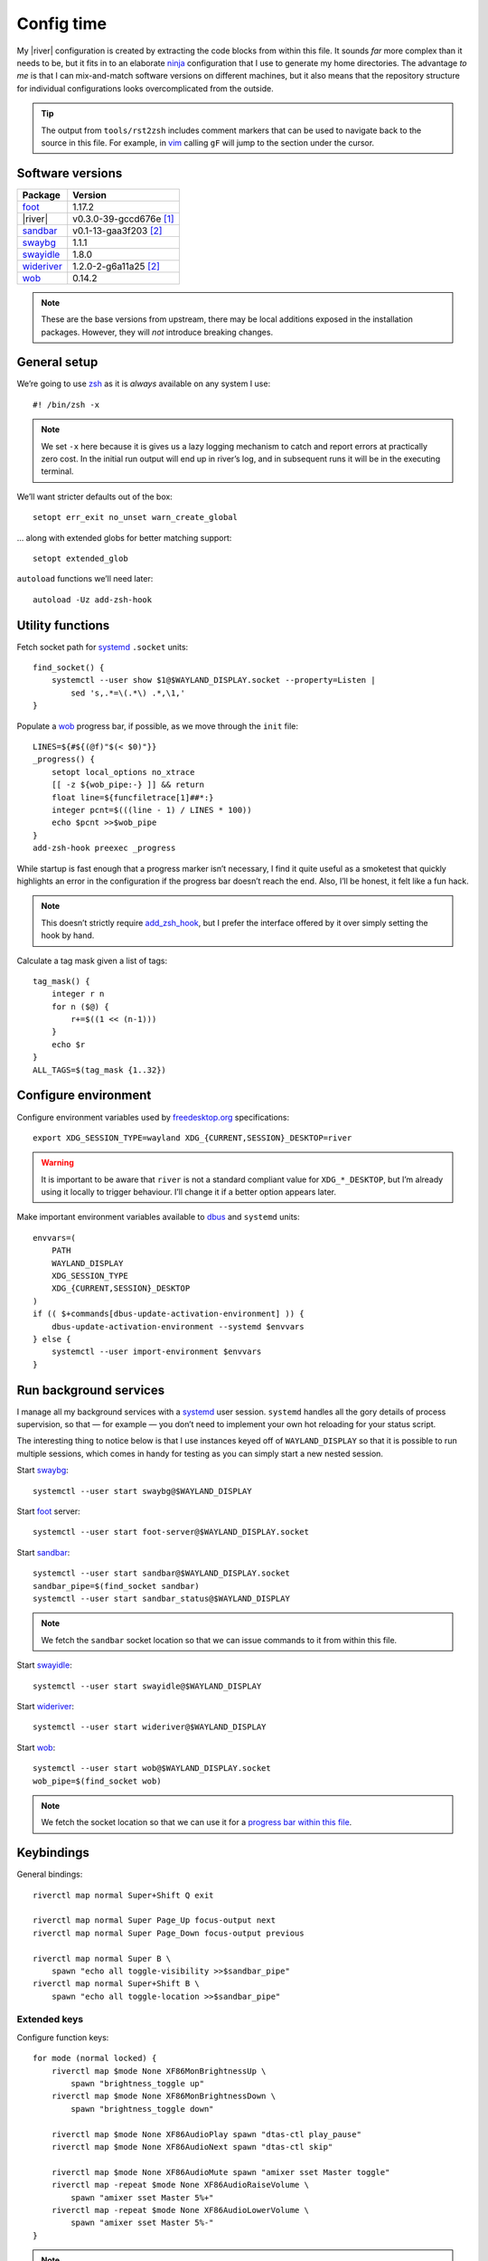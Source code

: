 Config time
===========

.. ifconfig:: not github_actions

    .. note::

        The `generated HTML`_ will likely be a better reading experience.

My |river| configuration is created by extracting the code blocks from within
this file. It sounds *far* more complex than it needs to be, but it fits in to
an elaborate ninja_ configuration that I use to generate my home directories.
The advantage *to me* is that I can mix-and-match software versions on different
machines, but it also means that the repository structure for individual
configurations looks overcomplicated from the outside.

.. tip::

    The output from ``tools/rst2zsh`` includes comment markers that can be used
    to navigate back to the source in this file.  For example, in vim_ calling
    ``gF`` will jump to the section under the cursor.

Software versions
-----------------

==========  =========================
Package     Version
==========  =========================
foot_       1.17.2
|river|     v0.3.0-39-gccd676e [#s1]_
sandbar_    v0.1-13-gaa3f203 [#s2]_
swaybg_     1.1.1
swayidle_   1.8.0
wideriver_  1.2.0-2-g6a11a25 [#s2]_
wob_        0.14.2
==========  =========================

.. note::

    These are the base versions from upstream, there may be local additions
    exposed in the installation packages.  However, they will *not* introduce
    breaking changes.

General setup
-------------

We’re going to use zsh_ as it is *always* available on any system I use::

    #! /bin/zsh -x

.. note::

    We set ``-x`` here because it is gives us a lazy logging mechanism to catch
    and report errors at practically zero cost.  In the initial run output will
    end up in river’s log, and in subsequent runs it will be in the executing
    terminal.

We’ll want stricter defaults out of the box::

    setopt err_exit no_unset warn_create_global

.. _extended_glob:

… along with extended globs for better matching support::

    setopt extended_glob

.. _add_zsh_hook:

``autoload`` functions we’ll need later::

    autoload -Uz add-zsh-hook

Utility functions
-----------------

Fetch socket path for systemd_ ``.socket`` units::

    find_socket() {
        systemctl --user show $1@$WAYLAND_DISPLAY.socket --property=Listen |
            sed 's,.*=\(.*\) .*,\1,'
    }

.. _progress bar within this file:

Populate a wob_ progress bar, if possible, as we move through the ``init``
file::

    LINES=${#${(@f)"$(< $0)"}}
    _progress() {
        setopt local_options no_xtrace
        [[ -z ${wob_pipe:-} ]] && return
        float line=${funcfiletrace[1]##*:}
        integer pcnt=$(((line - 1) / LINES * 100))
        echo $pcnt >>$wob_pipe
    }
    add-zsh-hook preexec _progress

While startup is fast enough that a progress marker isn’t necessary, I find it
quite useful as a smoketest that quickly highlights an error in the
configuration if the progress bar doesn’t reach the end.  Also, I’ll be honest,
it felt like a fun hack.

.. note::

    This doesn’t strictly require add_zsh_hook_, but I prefer the interface
    offered by it over simply setting the hook by hand.

Calculate a tag mask given a list of tags::

    tag_mask() {
        integer r n
        for n ($@) {
            r+=$((1 << (n-1)))
        }
        echo $r
    }
    ALL_TAGS=$(tag_mask {1..32})

Configure environment
---------------------

Configure environment variables used by freedesktop.org_ specifications::

    export XDG_SESSION_TYPE=wayland XDG_{CURRENT,SESSION}_DESKTOP=river

.. warning::

    It is important to be aware that ``river`` is not a standard compliant value
    for ``XDG_*_DESKTOP``, but I’m already using it locally to trigger
    behaviour.  I’ll change it if a better option appears later.

Make important environment variables available to dbus_ and ``systemd`` units::

    envvars=(
        PATH
        WAYLAND_DISPLAY
        XDG_SESSION_TYPE
        XDG_{CURRENT,SESSION}_DESKTOP
    )
    if (( $+commands[dbus-update-activation-environment] )) {
        dbus-update-activation-environment --systemd $envvars
    } else {
        systemctl --user import-environment $envvars
    }

Run background services
-----------------------

I manage all my background services with a systemd_ user session.  ``systemd``
handles all the gory details of process supervision, so that — for example — you
don’t need to implement your own hot reloading for your status script.

The interesting thing to notice below is that I use instances keyed off of
``WAYLAND_DISPLAY`` so that it is possible to run multiple sessions, which comes
in handy for testing as you can simply start a new nested session.

Start swaybg_::

    systemctl --user start swaybg@$WAYLAND_DISPLAY

Start foot_ server::

    systemctl --user start foot-server@$WAYLAND_DISPLAY.socket

Start sandbar_::

    systemctl --user start sandbar@$WAYLAND_DISPLAY.socket
    sandbar_pipe=$(find_socket sandbar)
    systemctl --user start sandbar_status@$WAYLAND_DISPLAY

.. note::

    We fetch the ``sandbar`` socket location so that we can issue commands to it
    from within this file.

Start swayidle_::

    systemctl --user start swayidle@$WAYLAND_DISPLAY

Start wideriver_::

    systemctl --user start wideriver@$WAYLAND_DISPLAY

Start wob_::

    systemctl --user start wob@$WAYLAND_DISPLAY.socket
    wob_pipe=$(find_socket wob)

.. note::

    We fetch the socket location so that we can use it for a `progress bar
    within this file`_.

Keybindings
-----------

General bindings::

    riverctl map normal Super+Shift Q exit

    riverctl map normal Super Page_Up focus-output next
    riverctl map normal Super Page_Down focus-output previous

    riverctl map normal Super B \
        spawn "echo all toggle-visibility >>$sandbar_pipe"
    riverctl map normal Super+Shift B \
        spawn "echo all toggle-location >>$sandbar_pipe"

Extended keys
'''''''''''''

Configure function keys::

    for mode (normal locked) {
        riverctl map $mode None XF86MonBrightnessUp \
            spawn "brightness_toggle up"
        riverctl map $mode None XF86MonBrightnessDown \
            spawn "brightness_toggle down"

        riverctl map $mode None XF86AudioPlay spawn "dtas-ctl play_pause"
        riverctl map $mode None XF86AudioNext spawn "dtas-ctl skip"

        riverctl map $mode None XF86AudioMute spawn "amixer sset Master toggle"
        riverctl map -repeat $mode None XF86AudioRaiseVolume \
            spawn "amixer sset Master 5%+"
        riverctl map -repeat $mode None XF86AudioLowerVolume \
            spawn "amixer sset Master 5%-"
    }

.. note::

    Media and function keys perform tasks that should work regardless of screen
    lock state.

Passthrough mode for testing configuration
''''''''''''''''''''''''''''''''''''''''''

A really great idea from the `example river init file`_ giving a quick toggle to
make keys a no-op for testing nested compositors::

    riverctl declare-mode passthrough

    riverctl map normal Super F11 enter-mode passthrough
    riverctl map passthrough Super F11 enter-mode normal

Tag management
--------------

Direct key access for manipulation of tags one through nine::

    for tag ({1..9}) {
        tag_id=$(tag_mask $tag)

        riverctl map normal Super $tag set-focused-tags $tag_id
        riverctl map normal Super+Shift $tag set-view-tags $tag_id
        riverctl map normal Super+Control $tag toggle-focused-tags $tag_id
        riverctl map normal Super+Shift+Control $tag toggle-view-tags $tag_id
    }

Show all, which you can treat it like a weak Apple’s Exposé::

    riverctl map normal Super 0 set-focused-tags $ALL_TAGS

Window management
-----------------

State bindings::

    riverctl map normal Super+Shift Return zoom
    riverctl map normal Super+Shift C close
    riverctl map normal Super+Shift 0 set-view-tags $ALL_TAGS

    riverctl map normal Super+Control Space toggle-float
    riverctl map normal Super F toggle-fullscreen

Navigation bindings::

    riverctl map normal Super Tab focus-view next
    riverctl map normal Super+Shift Tab focus-view previous

    riverctl map normal Super+Control Tab swap next
    riverctl map normal Super+Control+Shift Tab swap previous

Output bindings::

    riverctl map normal Super+Shift Page_up send-to-output next
    riverctl map normal Super+Shift Page_down send-to-output previous


Floating support
''''''''''''''''

.. code:: zsh

    ARROW_KEYS=(Left Down Up Right)

Declare floating mode::

    riverctl declare-mode float
    riverctl map normal Super R enter-mode float
    riverctl map float None Escape enter-mode normal

.. note::

    We declare a full mode here to make large scale changes to windows easier to
    accomplish.  For quick changes all the modifiers aren’t a problem, but big
    changes are easier in the dedicated mode.

Basic movement bindings::

    for key ($ARROW_KEYS) {
        riverctl map normal Super+Alt $key move $key:l 100
        riverctl map float None $key move $key:l 100
    }

Cardinal movement bindings::

    for key ($ARROW_KEYS) {
        riverctl map normal Super+Alt+Control $key snap $key:l
        riverctl map float Control $key snap $key:l
    }

Basic resizing bindings::

    xs=(horizontal vertical)
    integer i=0 delta
    for key dir (${ARROW_KEYS:^^xs}) {
        delta=$((i++ % 2 ? 1 : -1))00
        riverctl map normal Super+Alt+Shift $key resize $dir $delta
        riverctl map float Shift $key resize $dir $delta
    }

Common applications
'''''''''''''''''''

Spawn a foot_ client instance::

    riverctl map normal Super Return spawn "footclient --no-wait"

Attempt to pick the most useful *to me* browser that is available::

    riverctl map normal Super Z spawn \
        "exec ${commands[firefox]:-${commands[chromium]:-sensible-browser}}"

Mouse bindings
--------------

Configure “standard” mouse bindings::

    riverctl map-pointer normal Super BTN_LEFT move-view
    riverctl map-pointer normal Super BTN_RIGHT resize-view

It is nice to have a simple way to flip the float bit on a window::

    riverctl map-pointer normal Super BTN_MIDDLE toggle-float

Using back and forward to manipulate the stack feels really quite natural::

    riverctl map-pointer normal Super BTN_FORWARD swap next
    riverctl map-pointer normal Super BTN_BACK swap previous

… and by extension back and forward to shuffle across outputs works well::

    riverctl map-pointer normal Super+Shift BTN_FORWARD send-to-output next
    riverctl map-pointer normal Super+Shift BTN_BACK send-to-output previous

Theming
-------

Use monokai_-pro palette::

    riverctl background-color 0x1b1d1e
    riverctl border-color-focused 0xa6e22e
    riverctl border-color-unfocused 0x75715e
    riverctl border-color-urgent 0xf92672

.. note::

    This should *really* be configured more centrally, but for the time being it
    works.

Input devices
-------------

Wait 300 milliseconds and then repeat keys 50 times per second::

    riverctl set-repeat 50 300

Configure non-standard `options for keyboard`_::

    declare -A _xkb_opts=(
        [caps]=escape_shifted_capslock
        [compose]=paus
        [keypad]=future
        [parens]=swap_brackets
    )
    xkb_opts_full=${(kj:,:)_xkb_opts/(#m)*/$MATCH:$_xkb_opts[$MATCH]}

.. note::

    The globbing flags used here require extended_glob_.

Perhaps those `obscure keyboard options`_ deserve an explanation:

===========================  ================================================
Option                       Description
===========================  ================================================
``escape_shifted_capslock``  Make ``Capslock`` an alternative ``Escape`` key,
                             but keep ``Capslock`` available with
                             ``Shift+Capslock``
``paus``                     Use ``Pause`` as `compose key`_
``future``                   Unicode mathematics operators, noting that ASCII
                             operators already exist on the main section
``swap_brackets``            Swap square bracket and parenthesis position
===========================  ================================================

Configure a subset without bracket swaps for editing square bracket heavy code::

    _xkb_opts_toggle=(parens)
    xkb_opts_toggle=${(kj:,:)${(k)_xkb_opts:|_xkb_opts_toggle}/(#m)*/$MATCH:$_xkb_opts[$MATCH]}

Default to ``swap_brackets`` behaviour::

    riverctl keyboard-layout -options $xkb_opts_full gb

Configure host specific touchpad settings::

    if [[ $HOST =~ ^(camille|corale)$ ]] {
        riverctl input pointer-2-14-ETPS/2_Elantech_Touchpad tap enabled
        riverctl input pointer-2-14-ETPS/2_Elantech_Touchpad pointer-accel 0.8
    }

We’ll declare a mode to wrap our input bindings, mainly as their use is uncommon
and we won’t lose a lot of keys this way::

    riverctl declare-mode input
    riverctl map normal Super I enter-mode input
    riverctl map input None Escape enter-mode normal

    if [[ $HOST == ^(camille|corale)$ ]] {
        riverctl map input None T input pointer-2-14-ETPS/2_Elantech_Touchpad \
            events disabled
        riverctl map input Shift T input pointer-2-14-ETPS/2_Elantech_Touchpad \
            events enabled
    }
    riverctl map input None K spawn "riverctl keyboard-layout \
        -options $xkb_opts_full gb"
    riverctl map input Shift K spawn "riverctl keyboard-layout \
        -options $xkb_opts_toggle gb"

Window rules
------------

Sloppy focus is the *only* focus model that makes any sense to me::

    riverctl focus-follows-cursor normal

Allow some rules to be stored outside default init to make it easier to share
across different machines.  For example, I *need* conflicting rules for outputs
depending on location.

.. code:: zsh

    [[ -f $0:a:h/local_rules ]] && source $0:a:h/local_rules

Decades of use at this point means I always like the “second” tag — or workspace
2 for non-tagging interfaces — to contain a browser by default::

    riverctl rule-add -app-id "chromium" tags $(tag_mask 2)
    riverctl rule-add -app-id "firefox-esr" tags $(tag_mask 2)

I treat the “third” tag as media zone by default::

    riverctl rule-add -app-id "mpv" tags $(tag_mask 3)

.. note::

    It may make more sense to use a custom application identifier for the
    default apps, so that we can push them to their common tags but keep regular
    instances attached to current tag.

Layout
------

wideriver_ is the layout engine that is the closest match to the behaviour I’m
used to with awesomewm_, and makes a great default::

    riverctl default-layout wideriver

We’ll declare a layout mode to make it quicker — and easier on the hands — to
cycle layout controls when trying to pin down a comfortable setup::

    riverctl declare-mode layout
    riverctl map normal Super L enter-mode layout
    riverctl map layout None Escape enter-mode normal

Layout format manipulation bindings::

    riverctl map layout None M send-layout-cmd wideriver "--layout monocle"
    riverctl map layout None T send-layout-cmd wideriver "--layout left"
    riverctl map layout Shift T send-layout-cmd wideriver "--layout wide"
    riverctl map layout Control T send-layout-cmd wideriver "--layout right"
    riverctl map layout None Space send-layout-cmd wideriver "--layout-toggle"

Layout style manipulation bindings::

    riverctl map layout None E send-layout-cmd wideriver "--stack even"
    riverctl map layout None W send-layout-cmd wideriver "--stack dwindle"
    riverctl map layout None I send-layout-cmd wideriver "--stack diminish"

Main window ratio manipulation bindings::

    riverctl map layout None Equal send-layout-cmd wideriver "--ratio 0.52"
    riverctl map layout None H send-layout-cmd wideriver "--ratio +0.05"
    riverctl map layout None L send-layout-cmd wideriver "--ratio -0.05"

Bindings to adjust the number of windows in main stack::

    riverctl map layout Shift Equal send-layout-cmd wideriver "--count 1"
    riverctl map layout Shift H send-layout-cmd wideriver "--count +1"
    riverctl map layout Shift L send-layout-cmd wideriver "--count -1"

Add top level bindings for monocle and tile-left, as they’re my most common
layouts that I want quick access to::

    riverctl map normal Super M send-layout-cmd wideriver "--layout monocle"
    riverctl map normal Super T send-layout-cmd wideriver "--layout left"

Configure initial per-tag layouts::

    for n ({2..32..2}) {
        riverctl set-focused-tags $(tag_mask $n)
        riverctl send-layout-cmd wideriver "--layout monocle"
    }
    riverctl set-focused-tags $(tag_mask 1)

.. note::

    This reflects — what is at this point — my *decades* old tradition of
    defaulting to fullscreen on even tags.  It doesn’t really make sense, but
    I’m quite accustomed to it.

Finalising
----------

Allow a private machine specific configuration to be loaded::

    [[ -f $0:a:h/local_init ]] && source $0:a:h/local_init

Show ``sandbar``::

    echo all show >>$sandbar_pipe

.. note::

    ``sandbar`` is spawned hidden to allow us to issue per-tag layout changes or
    launch default applications without all the bar flashes that would result.

.. rubric:: Footnotes

.. [#s1] I’ve added some largely uninteresting local changes from
         v0.3.0-39-gccd676e, but mostly it is because there is no timeline for
         wlroots_ v0.18 hitting my installations.

.. [#s2] Beyond packaging changes there are only light hacks to use `Nerd
         Fonts`_ for icons.

.. _generated HTML: https://jnrowe.github.io/river-configs/
.. _ninja: https://ninja-build.org/
.. _vim: https://www.vim.org/
.. _foot: https://codeberg.org/dnkl/foot
.. _sandbar: https://github.com/kolunmi/sandbar
.. _swaybg: https://github.com/swaywm/swaybg
.. _swayidle: https://github.com/swaywm/swayidle
.. _wideriver: https://github.com/alex-courtis/wideriver
.. _wob: https://github.com/francma/wob
.. _zsh: https://www.zsh.org/
.. _systemd: https://systemd.io
.. _freedesktop.org: https://freedesktop.org
.. _dbus: https://dbus.freedesktop.org/
.. _example river init file: https://codeberg.org/river/river/src/branch/master/example/init
.. _monokai: https://github.com/tanvirtin/monokai.nvim
.. _options for keyboard: https://www.freedesktop.org/wiki/Software/XKeyboardConfig/
.. _obscure keyboard options: https://xkcd.com/1806/
.. _compose key: https://en.wikipedia.org/wiki/Compose_key
.. _awesomewm: https://awesomewm.org/
.. _wlroots: https://gitlab.freedesktop.org/wlroots/wlroots/
.. _Nerd Fonts: https://www.nerdfonts.com/
